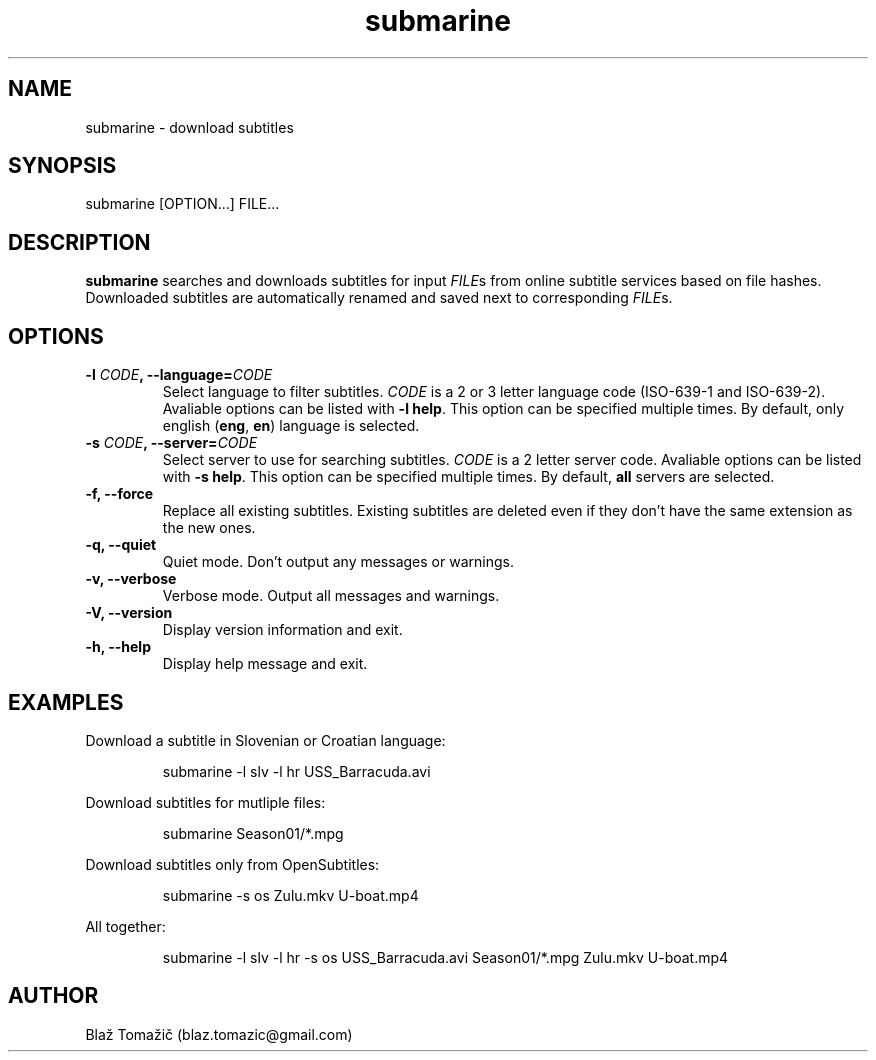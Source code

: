 .\" Manpage for submarine.
.TH submarine 1 "30 Aug 2011" "0.1.2" "submarine man page"
.SH NAME
submarine \- download subtitles
.SH SYNOPSIS
submarine [OPTION...] FILE...
.SH DESCRIPTION
.B submarine
searches and downloads subtitles for input \fIFILE\fRs from online subtitle services based on file hashes. Downloaded subtitles are automatically renamed and saved next to corresponding \fIFILE\fRs.
.SH OPTIONS
.TP
.B -l \fICODE\fB, --language=\fICODE\fB
Select language to filter subtitles. \fICODE\fR is a 2 or 3 letter language code (ISO-639-1 and ISO-639-2). Avaliable options can be listed with \fB-l help\fR. This option can be specified multiple times. By default, only english (\fBeng\fR, \fBen\fR) language is selected.
.TP
.B -s \fICODE\fB, --server=\fICODE\fB
Select server to use for searching subtitles. \fICODE\fR is a 2 letter server code. Avaliable options can be listed with \fB-s help\fR. This option can be specified multiple times. By default, \fBall\fR servers are selected.
.TP
.B -f, --force
Replace all existing subtitles. Existing subtitles are deleted even if they don't have the same extension as the new ones.
.TP
.B -q, --quiet
Quiet mode. Don't output any messages or warnings.
.TP
.B -v, --verbose
Verbose mode. Output all messages and warnings.
.TP
.B -V, --version
Display version information and exit.
.TP
.B -h, --help
Display help message and exit.
.SH EXAMPLES
Download a subtitle in Slovenian or Croatian language:
.RS
.LP
submarine -l slv -l hr USS_Barracuda.avi
.LP
.RE
Download subtitles for mutliple files:
.RS
.LP
submarine Season01/*.mpg
.LP
.RE
Download subtitles only from OpenSubtitles:
.RS
.LP
submarine -s os Zulu.mkv U-boat.mp4
.LP
.RE
All together:
.RS
.LP
submarine -l slv -l hr -s os USS_Barracuda.avi Season01/*.mpg Zulu.mkv U-boat.mp4
.LP
.RE
.SH AUTHOR
Blaž Tomažič (blaz.tomazic@gmail.com)

